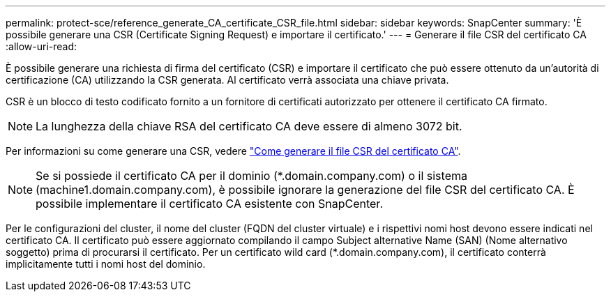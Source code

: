 ---
permalink: protect-sce/reference_generate_CA_certificate_CSR_file.html 
sidebar: sidebar 
keywords: SnapCenter 
summary: 'È possibile generare una CSR (Certificate Signing Request) e importare il certificato.' 
---
= Generare il file CSR del certificato CA
:allow-uri-read: 


[role="lead"]
È possibile generare una richiesta di firma del certificato (CSR) e importare il certificato che può essere ottenuto da un'autorità di certificazione (CA) utilizzando la CSR generata. Al certificato verrà associata una chiave privata.

CSR è un blocco di testo codificato fornito a un fornitore di certificati autorizzato per ottenere il certificato CA firmato.


NOTE: La lunghezza della chiave RSA del certificato CA deve essere di almeno 3072 bit.

Per informazioni su come generare una CSR, vedere https://kb.netapp.com/Advice_and_Troubleshooting/Data_Protection_and_Security/SnapCenter/How_to_generate_CA_Certificate_CSR_file["Come generare il file CSR del certificato CA"^].


NOTE: Se si possiede il certificato CA per il dominio (*.domain.company.com) o il sistema (machine1.domain.company.com), è possibile ignorare la generazione del file CSR del certificato CA. È possibile implementare il certificato CA esistente con SnapCenter.

Per le configurazioni del cluster, il nome del cluster (FQDN del cluster virtuale) e i rispettivi nomi host devono essere indicati nel certificato CA. Il certificato può essere aggiornato compilando il campo Subject alternative Name (SAN) (Nome alternativo soggetto) prima di procurarsi il certificato. Per un certificato wild card (*.domain.company.com), il certificato conterrà implicitamente tutti i nomi host del dominio.
